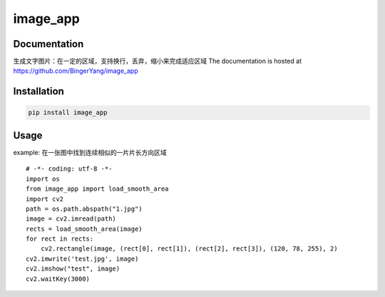 image_app
=========

Documentation
-------------
生成文字图片：在一定的区域，支持换行，丢弃，缩小来完成适应区域
The documentation is hosted at https://github.com/BingerYang/image_app


Installation
------------

.. code:: shell

     pip install image_app

Usage
-----

example:
在一张图中找到连续相似的一片片长方向区域

::

    # -*- coding: utf-8 -*-
    import os
    from image_app import load_smooth_area
    import cv2
    path = os.path.abspath("1.jpg")
    image = cv2.imread(path)
    rects = load_smooth_area(image)
    for rect in rects:
        cv2.rectangle(image, (rect[0], rect[1]), (rect[2], rect[3]), (120, 78, 255), 2)
    cv2.imwrite('test.jpg', image)
    cv2.imshow("test", image)
    cv2.waitKey(3000)


